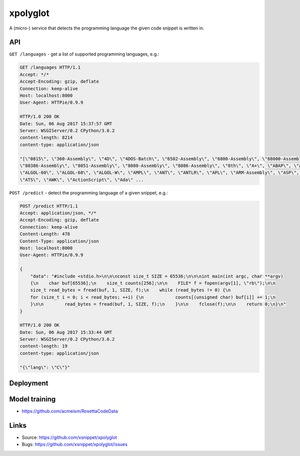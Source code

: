 =========
xpolyglot
=========

A (micro-) service that detects the programming language the given code snippet
is written in.

API
===

``GET /languages`` - get a list of supported programming languages, e.g.:

.. code-block::

    GET /languages HTTP/1.1
    Accept: */*
    Accept-Encoding: gzip, deflate
    Connection: keep-alive
    Host: localhost:8000
    User-Agent: HTTPie/0.9.9

    HTTP/1.0 200 OK
    Date: Sun, 06 Aug 2017 15:37:57 GMT
    Server: WSGIServer/0.2 CPython/3.6.2
    content-length: 8214
    content-type: application/json

    "[\"0815\", \"360-Assembly\", \"4D\", \"4DOS-Batch\", \"6502-Assembly\", \"6800-Assembly\", \"68000-Assembly\", \"8-1-2\",
    \"80386-Assembly\", \"8051-Assembly\", \"8080-Assembly\", \"8086-Assembly\", \"8th\", \"A+\", \"ABAP\", \"ACL2\", \"ALGOL\",
    \"ALGOL-60\", \"ALGOL-68\", \"ALGOL-W\", \"AMPL\", \"ANT\", \"ANTLR\", \"APL\", \"ARM-Assembly\", \"ASP\", \"ASP.Net\",
    \"ATS\", \"AWK\", \"ActionScript\", \"Ada\" ...


``POST /predict`` - detect the programming language of a given snippet, e.g.:

.. code-block::

    POST /predict HTTP/1.1
    Accept: application/json, */*
    Accept-Encoding: gzip, deflate
    Connection: keep-alive
    Content-Length: 478
    Content-Type: application/json
    Host: localhost:8000
    User-Agent: HTTPie/0.9.9

    {
        "data": "#include <stdio.h>\n\n\nconst size_t SIZE = 65536;\n\n\nint main(int argc, char **argv)
        {\n    char buf[65536];\n    size_t counts[256];\n\n    FILE* f = fopen(argv[1], \"rb\");\n\n
        size_t read_bytes = fread(buf, 1, SIZE, f);\n    while (read_bytes != 0) {\n
        for (size_t i = 0; i < read_bytes; ++i) {\n            counts[(unsigned char) buf[i]] += 1;\n
        }\n\n        read_bytes = fread(buf, 1, SIZE, f);\n    }\n\n    fclose(f);\n\n    return 0;\n}\n"
    }

    HTTP/1.0 200 OK
    Date: Sun, 06 Aug 2017 15:33:44 GMT
    Server: WSGIServer/0.2 CPython/3.6.2
    content-length: 19
    content-type: application/json

    "{\"lang\": \"C\"}"


Deployment
==========

Model training
==============

* https://github.com/acmeism/RosettaCodeData

Links
=====

* Source: https://github.com/xsnippet/xpolyglot
* Bugs: https://github.com/xsnippet/xpolyglot/issues
